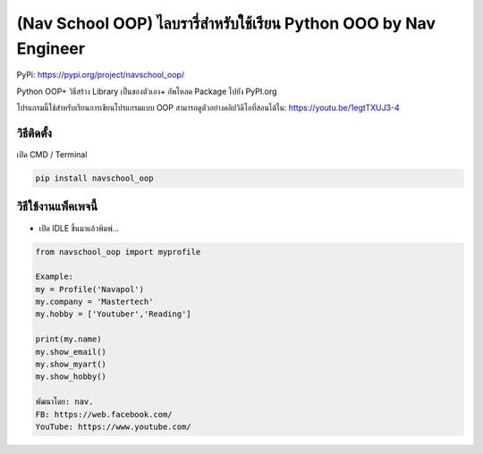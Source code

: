 (Nav School OOP) ไลบรารี่สำหรับใช้เรียน Python OOO by Nav Engineer
==================================================================

PyPi: https://pypi.org/project/navschool_oop/

Python OOP+ วิธีสร้าง Library เป็นของตัวเอง+ อัพโหลด Package ไปยัง
PyPI.org

โปรแกรมนี้ใช้สำหรับเรียนการเขียนโปรแกรมแบบ OOP
สามารถดูตัวอย่างคลิปวิดีโอที่สอนได้ใน: https://youtu.be/1egtTXUJ3-4

วิธีติดตั้ง
~~~~~~~~~~~

เปิด CMD / Terminal

.. code:: python

   pip install navschool_oop

วิธีใช้งานแพ็คเพจนี้
~~~~~~~~~~~~~~~~~~~~

-  เปิด IDLE ขึ้นมาแล้วพิมพ์…

.. code:: python

   from navschool_oop import myprofile

   Example:
   my = Profile('Navapol')
   my.company = 'Mastertech'
   my.hobby = ['Youtuber','Reading']

   print(my.name)
   my.show_email()
   my.show_myart()
   my.show_hobby()

   พัฒนาโดย: nav.
   FB: https://web.facebook.com/
   YouTube: https://www.youtube.com/
